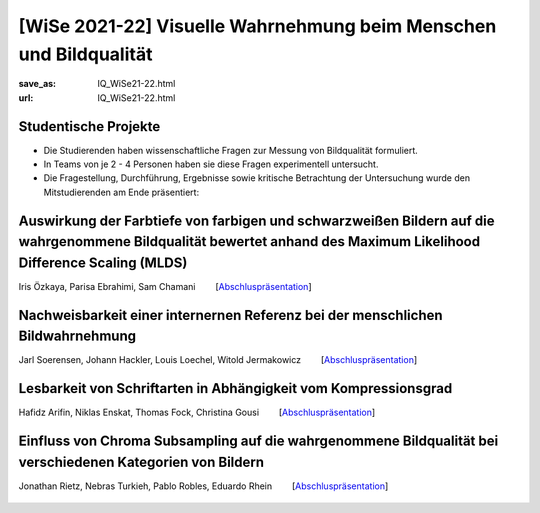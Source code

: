 [WiSe 2021-22] Visuelle Wahrnehmung beim Menschen und Bildqualität
*******************************************************************

:save_as: IQ_WiSe21-22.html
:url: IQ_WiSe21-22.html

.. role:: highlight


.. _student_projects:

:highlight:`Studentische Projekte`
--------------------------------------------

- Die Studierenden haben wissenschaftliche Fragen zur Messung von Bildqualität formuliert.

- In Teams von je 2 - 4 Personen haben sie diese Fragen experimentell untersucht. 

- Die Fragestellung, Durchführung, Ergebnisse sowie kritische Betrachtung der Untersuchung wurde den Mitstudierenden am Ende präsentiert:  



.. _projekt1:


Auswirkung der Farbtiefe von farbigen und schwarzweißen Bildern auf die wahrgenommene Bildqualität bewertet anhand des Maximum Likelihood Difference Scaling (MLDS)
----------------------------------------------------------------------------------------------------------------------------------------------------------------------

Iris Özkaya, Parisa Ebrahimi, Sam Chamani   [`Abschluspräsentation <files/past_courses/IQ_WiSe21-22_farbtiefe.pdf>`__]


.. figure:: img/IQ/IQ_WiSe21-22_farbtiefe.png
   :figwidth: 600
   :align: center
   :alt: Stimuli vom Projekt
   
   

.. _projekt2:

Nachweisbarkeit einer internernen Referenz bei der menschlichen Bildwahrnehmung
---------------------------------------------------------------------------------

Jarl Soerensen, Johann Hackler, Louis Loechel, Witold Jermakowicz   [`Abschluspräsentation <files/past_courses/IQ_WiSe21-22-innere-referenz.pdf>`__]


.. figure:: img/IQ/IQ_WiSe21-22_innere.png
   :figwidth: 600
   :align: center
   :alt: Stimuli vom Projekt

.. figure:: img/IQ/IQ_WiSe21-22_innere_2.png
   :figwidth: 600
   :align: center
   :alt: Stimuli vom Projekt
   


.. _projekt3:

Lesbarkeit von Schriftarten in Abhängigkeit vom Kompressionsgrad
------------------------------------------------------------------

Hafidz Arifin, Niklas Enskat, Thomas Fock, Christina Gousi   [`Abschluspräsentation <files/past_courses/IQ_WiSe21-22_buchstaben.pdf>`__]


.. figure:: img/IQ/IQ_WiSe21-22_buchstaben.png
   :figwidth: 700
   :align: center
   :alt: Stimuli vom Projekt



Einfluss von Chroma Subsampling auf die wahrgenommene Bildqualität bei verschiedenen Kategorien von Bildern
-------------------------------------------------------------------------------------------------------------

Jonathan Rietz,  Nebras Turkieh, Pablo Robles, Eduardo Rhein   [`Abschluspräsentation <files/past_courses/IQ_WiSe21-22_chroma_subsampling.pdf>`__]


.. figure:: img/IQ/IQ_WiSe21-22_chroma_subsampling.png
   :figwidth: 700
   :align: center
   :alt: Stimuli vom Projekt






